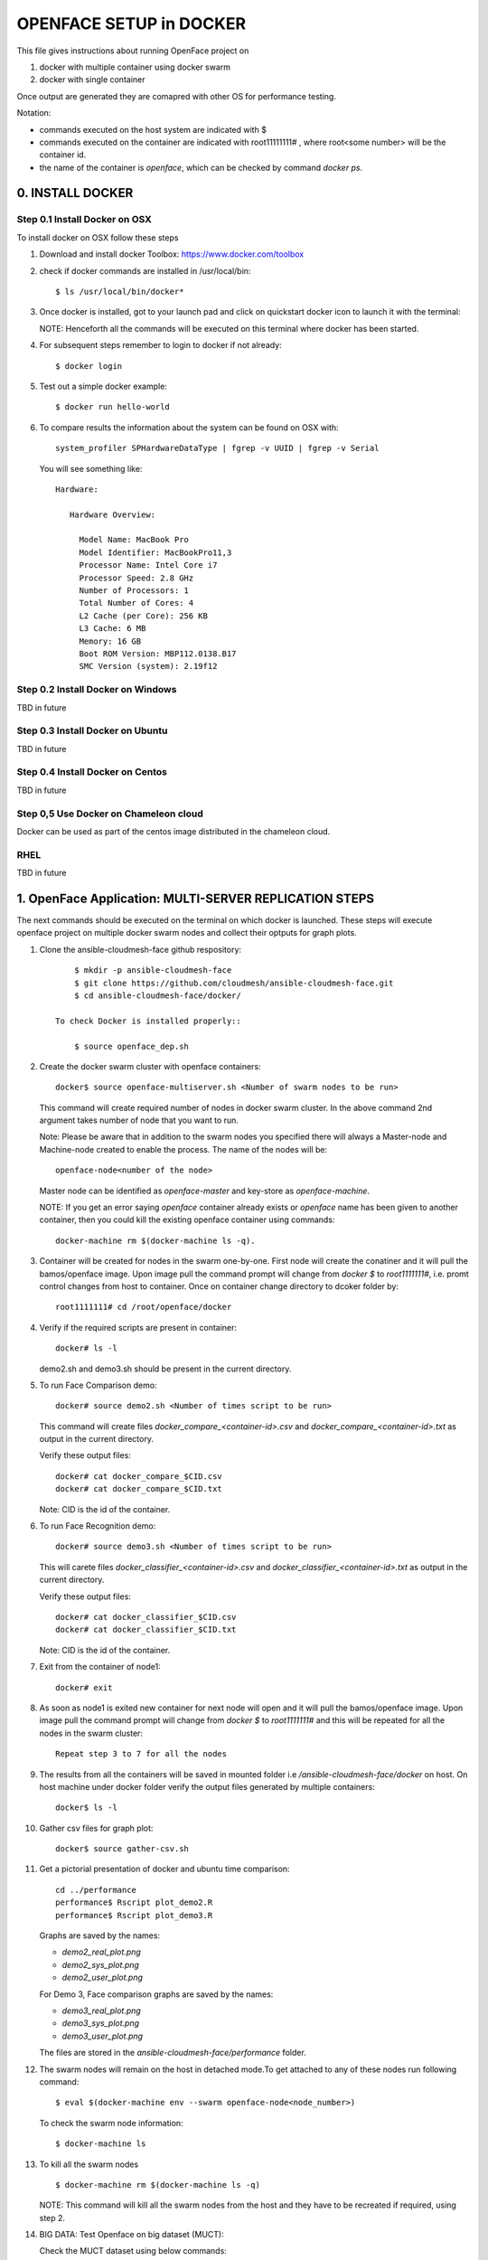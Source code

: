 OPENFACE SETUP in DOCKER
========================

This file gives instructions about running OpenFace project on

1. docker with multiple container using docker swarm
2. docker with single container

Once output are generated they are comapred with other OS for
performance testing.

Notation:

* commands executed on the host system are indicated with $
* commands executed on the container are indicated with root11111111#
  , where root<some number> will be the container id.
* the name of the container is `openface`, which can be checked by
  command `docker ps`.

0. INSTALL DOCKER
-----------------

Step 0.1 Install Docker on OSX
^^^^^^^^^^^^^^^^^^^^^^^^^^^^^

To install docker on OSX follow these steps

1. Download and install docker Toolbox: https://www.docker.com/toolbox

2. check if docker commands are installed in /usr/local/bin::

      $ ls /usr/local/bin/docker*
      
3. Once docker is installed, got to your launch pad and click on
   quickstart docker icon to launch it with the terminal::
      
   NOTE: Henceforth all the commands will be executed on this
   terminal where docker has been started.
   
4. For subsequent steps remember to login to docker if not already::

      $ docker login

5. Test out a simple docker example::

      $ docker run hello-world

6. To compare results the information about the system can be found on
   OSX with::

     system_profiler SPHardwareDataType | fgrep -v UUID | fgrep -v Serial

   You will see something like::


     Hardware:

        Hardware Overview:

          Model Name: MacBook Pro
          Model Identifier: MacBookPro11,3
          Processor Name: Intel Core i7
          Processor Speed: 2.8 GHz
          Number of Processors: 1
          Total Number of Cores: 4
          L2 Cache (per Core): 256 KB
          L3 Cache: 6 MB
          Memory: 16 GB
          Boot ROM Version: MBP112.0138.B17
          SMC Version (system): 2.19f12



   
   
Step 0.2 Install Docker on Windows
^^^^^^^^^^^^^^^^^^^^^^^^^^^^^^^^^^

TBD in future

Step 0.3 Install Docker on Ubuntu
^^^^^^^^^^^^^^^^^^^^^^^^^^^^^^^^^

TBD in future

Step 0.4 Install Docker on Centos
^^^^^^^^^^^^^^^^^^^^^^^^^^^^^^^^^

TBD in future

Step 0,5 Use Docker on Chameleon cloud
^^^^^^^^^^^^^^^^^^^^^^^^^^^^^^^^^^^^^^

Docker can be used as part of the centos image distributed in the
chameleon cloud.

RHEL
^^^^^^^

TBD in future


1.  OpenFace Application: MULTI-SERVER REPLICATION STEPS
--------------------------------------------------------

The next commands should be executed on the terminal on which docker
is launched. These steps will execute openface project on multiple
docker swarm nodes and collect their optputs for graph plots.
      
1. Clone the ansible-cloudmesh-face github respository::
    
        $ mkdir -p ansible-cloudmesh-face
        $ git clone https://github.com/cloudmesh/ansible-cloudmesh-face.git
        $ cd ansible-cloudmesh-face/docker/

    To check Docker is installed properly::
      
        $ source openface_dep.sh 
  

2. Create the docker swarm cluster with openface containers::
   
        docker$ source openface-multiserver.sh <Number of swarm nodes to be run>

   This command will create required number of nodes in docker swarm
   cluster. In the above command 2nd argument takes number of node
   that you want to run.
   
   Note: Please be aware that in addition to the swarm nodes you
   specified there will always a Master-node and Machine-node created
   to enable the process. The name of the nodes will be::
   
     openface-node<number of the node>

   Master node can be identified as
   `openface-master` and key-store as `openface-machine`.
   
   NOTE: If you get an error saying `openface` container already
   exists or `openface` name has been given to another container, then
   you could kill the existing openface container using commands::
     
     docker-machine rm $(docker-machine ls -q).



3. Container will be created for nodes in the swarm one-by-one. First
   node will create the conatiner and it will pull the bamos/openface
   image. Upon image pull the command prompt will change from `docker $`
   to `root1111111#`, i.e. promt control changes from host to
   container. Once on container change directory to dcoker folder by::

        root1111111# cd /root/openface/docker

4. Verify if the required scripts are present in container::
   
         docker# ls -l  
      

   demo2.sh and demo3.sh should be present in the current directory.      

5. To run Face Comparison demo::
      
       docker# source demo2.sh <Number of times script to be run>
    
   This command will create files `docker_compare_<container-id>.csv`
   and `docker_compare_<container-id>.txt` as output in the current
   directory.
   
   Verify these output files:: 
   
       docker# cat docker_compare_$CID.csv         
       docker# cat docker_compare_$CID.txt

   Note: CID is the id of the container.

6. To run Face Recognition demo::
   
       docker# source demo3.sh <Number of times script to be run>

   This will carete files `docker_classifier_<container-id>.csv` and
   `docker_classifier_<container-id>.txt` as output in the current
   directory.
      
   Verify these output files::
   
       docker# cat docker_classifier_$CID.csv
       docker# cat docker_classifier_$CID.txt

   Note: CID is the id of the container.
  
7. Exit from the container of node1::
  
       docker# exit
  
8. As soon as node1 is exited new container for next node will open
   and it will pull the bamos/openface image. Upon image pull the
   command prompt will change from `docker $` to `root1111111#` and this
   will be repeated for all the nodes in the swarm cluster::

        Repeat step 3 to 7 for all the nodes
   
   
9.  The results from all the containers will be saved in mounted
    folder i.e `/ansible-cloudmesh-face/docker` on host. On host machine
    under docker folder verify the output files generated by multiple
    containers::

        docker$ ls -l

10. Gather csv files for graph plot::
 
        docker$ source gather-csv.sh 

11. Get a pictorial presentation of docker and ubuntu time comparison:: 
 
        cd ../performance
        performance$ Rscript plot_demo2.R
        performance$ Rscript plot_demo3.R

    Graphs are saved by the names:

    * `demo2_real_plot.png`
    * `demo2_sys_plot.png`
    * `demo2_user_plot.png`

    For Demo 3, Face comparison graphs are saved by the names:

    * `demo3_real_plot.png`
    * `demo3_sys_plot.png`
    * `demo3_user_plot.png`

    The files are stored in the `ansible-cloudmesh-face/performance`
    folder.
        


12. The swarm nodes will remain on the host in detached mode.To get
    attached to any of these nodes run following command::
      
        $ eval $(docker-machine env --swarm openface-node<node_number>)
      
    To check the swarm node information::
      
        $ docker-machine ls

13. To kill all the swarm nodes ::
      
        $ docker-machine rm $(docker-machine ls -q)
      
    NOTE: This command will kill all the swarm nodes from the host and
    they have to be recreated if required, using step 2.
    
14. BIG DATA: Test Openface on big dataset (MUCT)::

    Check the MUCT dataset using below commands::

      cd  ansible-cloudmesh-face/docker
      docker# ls –l

    The MUCT folder has `jpg` sub-folder, which has all the jpg images
    unzipped and saved. Run the demos using a big dataset::
 
        source demo2big.sh  <No. of times script to be run>
        source demo3big.sh  <No. of times script to be run> 


1.1 LIMITATIONS
^^^^^^^^^^^^^^^

Docker Swarm instead of pulling private image automatically on all the
swarm nodes simultaneously, performs a one-by-one pull on each swarm
node container.

1.2 BIG DATA
^^^^^^^^^^^^

The current models in openface project are trained with a combination
of the two largest (of August 2015) publicly-available face
recognition datasets based on names: FaceScrub and CASIA-WebFace.

The models can be found under `openface/models` folder which is
downloaded while pulling bamos/openface image::

  nn4.v1
  nn4.v2
  nn4.small1.v1
  nn4.small2.v1

The performance is measured by averaging 500 forward passes with
util/profile-network.lua and the following results use OpenBLAS on an
8 core 3.70 GHz CPU and a Tesla K40 GPU:

+---------------+---------------------+--------------------+
| Model         | Runtime (CPU)       | Runtime (GPU)      |
+---------------+---------------------+--------------------+
| nn4.v1        | 75.67 ms ± 19.97 ms | 21.96 ms ± 6.71 ms |
+---------------+---------------------+--------------------+
| nn4.v2        | 82.74 ms ± 19.96 ms | 20.82 ms ± 6.03 ms |
+---------------+---------------------+--------------------+
| nn4.small1.v1 | 69.58 ms ± 16.17 ms | 15.90 ms ± 5.18 ms |
+---------------+---------------------+--------------------+
| nn4.small2.v1 | 58.9 ms ± 15.36 ms  | 13.72 ms ± 4.64 ms |
+---------------+---------------------+--------------------+


For this project, for majority of the simulations, a subset of images
from the dataset that is already being provided as part of the images
directory of openface installation was utilized for the assessment of
performance of ubuntu and docker runs on multiple VMs.

MUCT (Milborrow / University of Cape Town) dataset: In addition,
images from MUCT database [5] was used for a quick evaluation of the
Ubuntu performance on a single VM. The MUCT database consists of 3755
images from 276 unique subjects. The main motivation for the creation
of the database was to provide more variety than the existing publicly
available landmarked databases — variety in terms of lighting, age,
and ethnicity. The MUCT landmarks are the 68 points defined by the
popular FGnet [3] markup of the XM2VTS database [2], plus four extra
points for each eye. This dataset is available for download via github
at https://github.com/StephenMilborrow/muct.git


2.  OpenFace Application: SINGLE-SERVER REPLICATION STEPS
---------------------------------------------------------

These steps will execute openface on single docker container and
collect outputs for graph plots.


1. Clone the ansible-cloudmesh-face github respository::
    
        $ mkdir -p ansible-cloudmesh-face
        $ git clone https://github.com/cloudmesh/ansible-cloudmesh-face.git
        $ cd ansible-cloudmesh-face/docker/

d. To check Docker is installed properly::
      
      $ source openface_dep.sh


2. Create the openface container::

        $ source install-openfacedocker.sh

        root1111111# cd /root/openface/docker
     
   This will install all the required dependencies, check if docker is
   installed properly,copy the required scripts from host to
   docker,pull bamos/openface docker hub repositiory and create a
   docker container called `openface`.The prompt will change from
   $docker> to container-ID> .  Once in the container's command-line
   change the directory to `/root/src/openface`.
     
   NOTE : If you get an error saying `openface` container already
   exists or `openface` name has been given to another container, then
   you could kill and remove the existing openface container using
   commands in step:11 for fresh installation OR you could attach to
   this existing container using commands in step:10.
   
3. Verify if the required scripts are present in container::
   
        docker# ls -l  
      

   demo2.sh and demo3.sh should be present in the current directory. 

4. To run Face Comparison demo::
      
        docker# source demo2.sh <Number of times script to be run>

   This command will create files `docker_compare_<container-id>.csv`
   and `docker_compare_<container-id>.txt` as output in the current
   directory.
    
   Verify these output files:: 
   
        docker# cat docker_compare_$CID.csv         
        docker# cat docker_compare_$CID.txt

	
   Note CID is the id of the container.

5. To run Face Recognotion demo::
   
        docker# source demo3.sh <Number of times script to be run>

   It will create the following files in the current
   directory::
   
        docker# cat docker_classifier_$CID.csv
        docker# cat docker_classifier_$CID.txt

	
   Note CID is the id of the container.

6. Exit from the container of node1::
  
        docker# exit

7. On the host verify the CSV files:: 

        docker$ ls -l performance/

   The output files `docker_compare_<container-id>.csv` and
   `docker_classifier_<container-id>.csv` should be present here.
 
8. Gather csv files for graph plot::  

        docker$ source gather-csv.sh 

9. Get a pictorial presentation of docker and ubuntu time comparison::

        cd ../performance
        performance$ Rscript plot_demo2.R
        performance$ Rscript plot_demo3.R

   Graphs are saved by the names:

   * `demo2_real_plot.png`
   * `demo2_sys_plot.png`
   * `demo2_user_plot.png`

   For Demo 3, Face comparison graphs are saved by the names:

   * `demo3_real_plot.png`
   * `demo3_sys_plot.png`
   * `demo3_user_plot.png`

   The files are stored , under `ansible-cloudmesh-face/performance`
   folder.


10. For future use save the container content::

       $ docker commit openface

    You can re-attach an dettached container saved container by:: 
   
       $ docker exec -t -i openface /bin/bash
      

11. To stop the docker container::
      
       $ docker kill openface
       $ docker rm openface

    Warning: This will stop the container permanently and all the
    container content will be deleted.
      
    Verify the container has been closed::
    
       $ docker ps






